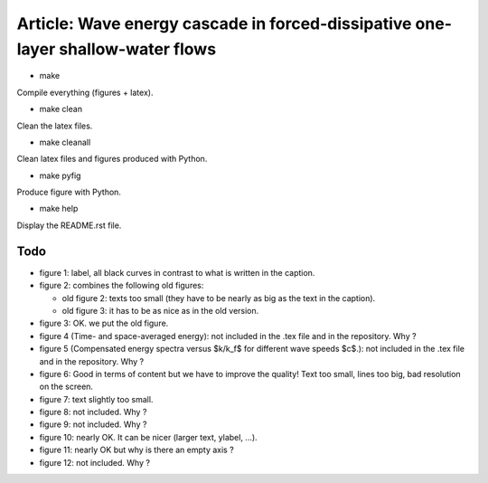 Article: Wave energy cascade in forced-dissipative one-layer shallow-water flows
================================================================================

- make

Compile everything (figures + latex).

- make clean

Clean the latex files.

- make cleanall

Clean latex files and figures produced with Python.

- make pyfig

Produce figure with Python.

- make help

Display the README.rst file.

Todo
----

- figure 1: label, all black curves in contrast to what is written in the
  caption.

- figure 2: combines the following old figures:

  + old figure 2: texts too small (they have to be nearly as big as the text in the
    caption).

  + old figure 3: it has to be as nice as in the old version.

- figure 3: OK. we put the old figure.

- figure 4 (Time- and space-averaged energy): not included in the .tex file and
  in the repository. Why ?

- figure 5 (Compensated energy spectra versus $k/k_f$ for different wave speeds
  $c$.): not included in the .tex file and in the repository. Why ?

- figure 6: Good in terms of content but we have to improve the quality! Text
  too small, lines too big, bad resolution on the screen.

- figure 7: text slightly too small.

- figure 8: not included. Why ?

- figure 9: not included. Why ?

- figure 10: nearly OK. It can be nicer (larger text, ylabel, ...).

- figure 11: nearly OK but why is there an empty axis ?

- figure 12: not included. Why ?

